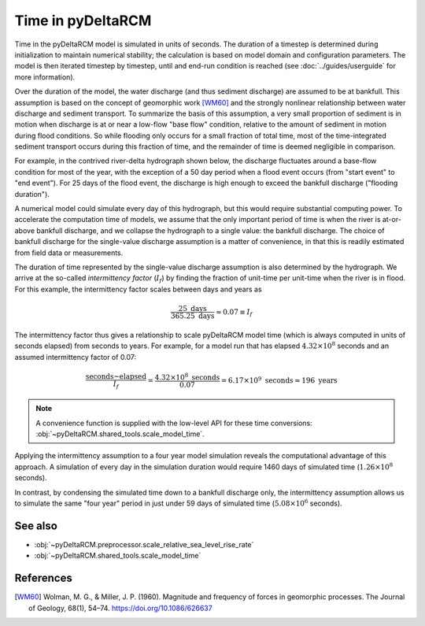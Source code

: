 ******************
Time in pyDeltaRCM
******************

Time in the pyDeltaRCM model is simulated in units of seconds.
The duration of a timestep is determined during initialization to maintain numerical stability; the calculation is based on model domain and configuration parameters.
The model is then iterated timestep by timestep, until and end-run condition is reached (see :doc:`../guides/userguide` for more information).

Over the duration of the model, the water discharge (and thus sediment discharge) are assumed to be at bankfull.
This assumption is based on the concept of geomorphic work [WM60]_ and the strongly nonlinear relationship between water discharge and sediment transport.
To summarize the basis of this assumption, a very small proportion of sediment is in motion when discharge is at or near a low-flow "base flow" condition, relative to the amount of sediment in motion during flood conditions.
So while flooding only occurs for a small fraction of total time, most of the time-integrated sediment transport occurs during this fraction of time, and the remainder of time is deemed negligible in comparison.

For example, in the contrived river-delta hydrograph shown below, the discharge fluctuates around a base-flow condition for most of the year, with the exception of a 50 day period when a flood event occurs (from "start event" to "end event").
For 25 days of the flood event, the discharge is high enough to exceed the bankfull discharge ("flooding duration").

.. plot:: modeltime/one_year_plot.py

A numerical model could simulate every day of this hydrograph, but this would require substantial computing power.
To accelerate the computation time of models, we assume that the only important period of time is when the river is at-or-above bankfull discharge, and we collapse the hydrograph to a single value: the bankfull discharge.
The choice of bankfull discharge for the single-value discharge assumption is a matter of convenience, in that this is readily estimated from field data or measurements.

The duration of time represented by the single-value discharge assumption is also  determined by the hydrograph.
We arrive at the so-called *intermittency factor* (:math:`I_f`) by finding the fraction of unit-time per unit-time when the river is in flood.
For this example, the intermittency factor scales between days and years as 

.. math::

    \frac{25~\textrm{days}}{365.25~\textrm{days}} \approx 0.07 \equiv I_f

The intermittency factor thus gives a relationship to scale pyDeltaRCM model time (which is always computed in units of seconds elapsed) from seconds to years.
For example, for a model run that has elapsed :math:`4.32 \times 10^8` seconds and an assumed intermittency factor of 0.07:

.. math::

    \frac{\textrm{seconds~elapsed}}{I_f} = \frac{4.32 \times 10^8~\textrm{seconds}}{0.07} = 6.17 \times 10^9~\textrm{seconds} \approx 196~\textrm{years}

.. note:: A convenience function is supplied with the low-level API for these time conversions: :obj:`~pyDeltaRCM.shared_tools.scale_model_time`.

Applying the intermittency assumption to a four year model simulation reveals the computational advantage of this approach.
A simulation of every day in the simulation duration would require 1460 days of simulated time (:math:`1.26 \times 10^8` seconds).

.. plot:: modeltime/four_year_plot.py

In contrast, by condensing the simulated time down to a bankfull discharge only, the intermittency assumption allows us to simulate the same "four year" period in just under 59 days of simulated time (:math:`5.08 \times 10^6` seconds).


See also
--------

* :obj:`~pyDeltaRCM.preprocessor.scale_relative_sea_level_rise_rate`
* :obj:`~pyDeltaRCM.shared_tools.scale_model_time`


References
----------

.. [WM60] Wolman, M. G., & Miller, J. P. (1960). Magnitude and frequency of forces in geomorphic processes. The Journal of Geology, 68(1), 54–74. https://doi.org/10.1086/626637
